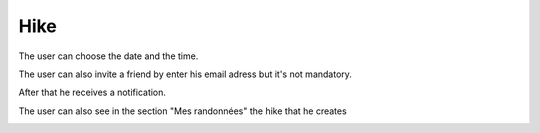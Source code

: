 .. _hike:

Hike
------------

The user can choose the date and the time.

The user can also invite a friend by enter his email adress but it's not mandatory.

After that he receives a notification.

The user can also see in the section "Mes randonnées" the hike that he creates

.. image:: invite1.png
.. image:: invite.png
..  image:: schedule.png
..  image:: schedules.png
..  image:: hike.png
